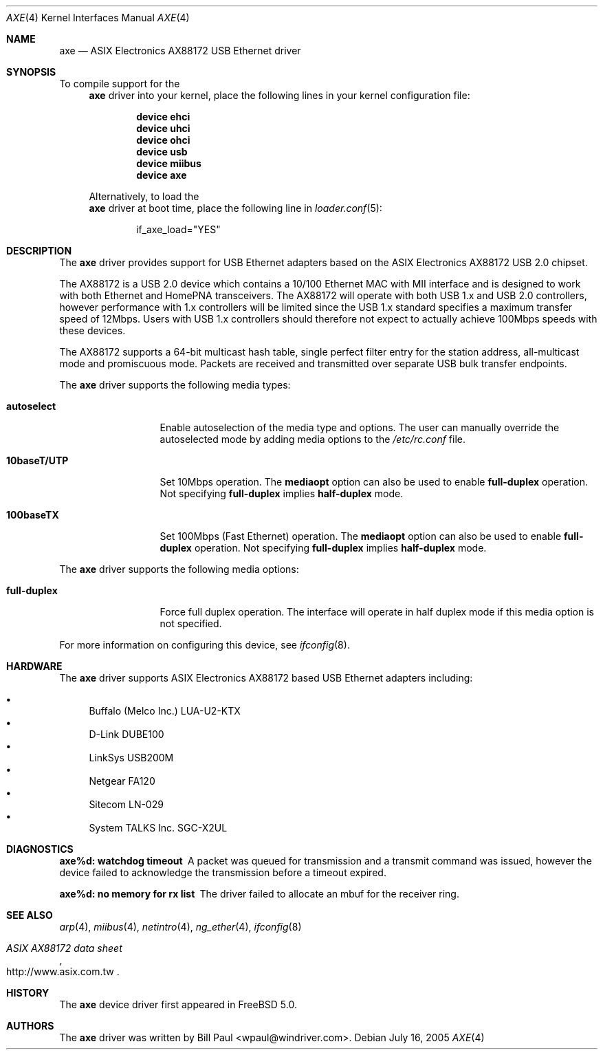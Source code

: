 .\" Copyright (c) 1997, 1998, 1999, 2000-2003
.\"	Bill Paul <wpaul@windriver.com>. All rights reserved.
.\"
.\" Redistribution and use in source and binary forms, with or without
.\" modification, are permitted provided that the following conditions
.\" are met:
.\" 1. Redistributions of source code must retain the above copyright
.\"    notice, this list of conditions and the following disclaimer.
.\" 2. Redistributions in binary form must reproduce the above copyright
.\"    notice, this list of conditions and the following disclaimer in the
.\"    documentation and/or other materials provided with the distribution.
.\" 3. All advertising materials mentioning features or use of this software
.\"    must display the following acknowledgement:
.\"	This product includes software developed by Bill Paul.
.\" 4. Neither the name of the author nor the names of any co-contributors
.\"    may be used to endorse or promote products derived from this software
.\"   without specific prior written permission.
.\"
.\" THIS SOFTWARE IS PROVIDED BY Bill Paul AND CONTRIBUTORS ``AS IS'' AND
.\" ANY EXPRESS OR IMPLIED WARRANTIES, INCLUDING, BUT NOT LIMITED TO, THE
.\" IMPLIED WARRANTIES OF MERCHANTABILITY AND FITNESS FOR A PARTICULAR PURPOSE
.\" ARE DISCLAIMED.  IN NO EVENT SHALL Bill Paul OR THE VOICES IN HIS HEAD
.\" BE LIABLE FOR ANY DIRECT, INDIRECT, INCIDENTAL, SPECIAL, EXEMPLARY, OR
.\" CONSEQUENTIAL DAMAGES (INCLUDING, BUT NOT LIMITED TO, PROCUREMENT OF
.\" SUBSTITUTE GOODS OR SERVICES; LOSS OF USE, DATA, OR PROFITS; OR BUSINESS
.\" INTERRUPTION) HOWEVER CAUSED AND ON ANY THEORY OF LIABILITY, WHETHER IN
.\" CONTRACT, STRICT LIABILITY, OR TORT (INCLUDING NEGLIGENCE OR OTHERWISE)
.\" ARISING IN ANY WAY OUT OF THE USE OF THIS SOFTWARE, EVEN IF ADVISED OF
.\" THE POSSIBILITY OF SUCH DAMAGE.
.\"
.\" $FreeBSD: src/share/man/man4/axe.4,v 1.9.2.1 2005/09/24 01:59:37 keramida Exp $
.\"
.Dd July 16, 2005
.Dt AXE 4
.Os
.Sh NAME
.Nm axe
.Nd "ASIX Electronics AX88172 USB Ethernet driver"
.Sh SYNOPSIS
To compile support for the
.Nm
driver into your kernel, place the following lines in your
kernel configuration file:
.Bd -ragged -offset indent
.Cd "device ehci"
.Cd "device uhci"
.Cd "device ohci"
.Cd "device usb"
.Cd "device miibus"
.Cd "device axe"
.Ed
.Pp
Alternatively, to load the
.Nm
driver at boot time, place the following line in
.Xr loader.conf 5 :
.Bd -literal -offset indent
if_axe_load="YES"
.Ed
.Sh DESCRIPTION
The
.Nm
driver provides support for USB Ethernet adapters based on the ASIX
Electronics AX88172 USB 2.0 chipset.
.Pp
The AX88172 is a USB 2.0 device which contains a 10/100
Ethernet MAC with MII interface and is designed to work with both
Ethernet and HomePNA transceivers.
The AX88172 will operate with
both USB 1.x and USB 2.0 controllers, however performance with 1.x
controllers will be limited since the USB 1.x standard specifies a
maximum transfer speed of 12Mbps.
Users with USB 1.x controllers should therefore not expect to actually
achieve 100Mbps speeds with these devices.
.Pp
The AX88172 supports a 64-bit multicast hash table, single perfect
filter entry for the station address, all-multicast mode and promiscuous mode.
Packets are
received and transmitted over separate USB bulk transfer endpoints.
.Pp
The
.Nm
driver supports the following media types:
.Bl -tag -width ".Cm 10baseT/UTP"
.It Cm autoselect
Enable autoselection of the media type and options.
The user can manually override
the autoselected mode by adding media options to the
.Pa /etc/rc.conf
file.
.It Cm 10baseT/UTP
Set 10Mbps operation.
The
.Cm mediaopt
option can also be used to enable
.Cm full-duplex
operation.
Not specifying
.Cm full-duplex
implies
.Cm half-duplex
mode.
.It Cm 100baseTX
Set 100Mbps (Fast Ethernet) operation.
The
.Cm mediaopt
option can also be used to enable
.Cm full-duplex
operation.
Not specifying
.Cm full-duplex
implies
.Cm half-duplex
mode.
.El
.Pp
The
.Nm
driver supports the following media options:
.Bl -tag -width ".Cm 10baseT/UTP"
.It Cm full-duplex
Force full duplex operation.
The interface will operate in
half duplex mode if this media option is not specified.
.El
.Pp
For more information on configuring this device, see
.Xr ifconfig 8 .
.Sh HARDWARE
The
.Nm
driver supports ASIX Electronics AX88172 based USB Ethernet
adapters including:
.Pp
.Bl -bullet -compact
.It
Buffalo (Melco Inc.) LUA-U2-KTX
.It
D-Link DUBE100
.It
LinkSys USB200M
.It
Netgear FA120
.It
Sitecom LN-029
.It
System TALKS Inc.\& SGC-X2UL
.El
.Sh DIAGNOSTICS
.Bl -diag
.It "axe%d: watchdog timeout"
A packet was queued for transmission and a transmit command was
issued, however the device failed to acknowledge the transmission
before a timeout expired.
.It "axe%d: no memory for rx list"
The driver failed to allocate an mbuf for the receiver ring.
.El
.Sh SEE ALSO
.Xr arp 4 ,
.Xr miibus 4 ,
.Xr netintro 4 ,
.Xr ng_ether 4 ,
.Xr ifconfig 8
.Rs
.%T "ASIX AX88172 data sheet"
.%O http://www.asix.com.tw
.Re
.Sh HISTORY
The
.Nm
device driver first appeared in
.Fx 5.0 .
.Sh AUTHORS
The
.Nm
driver was written by
.An Bill Paul Aq wpaul@windriver.com .
